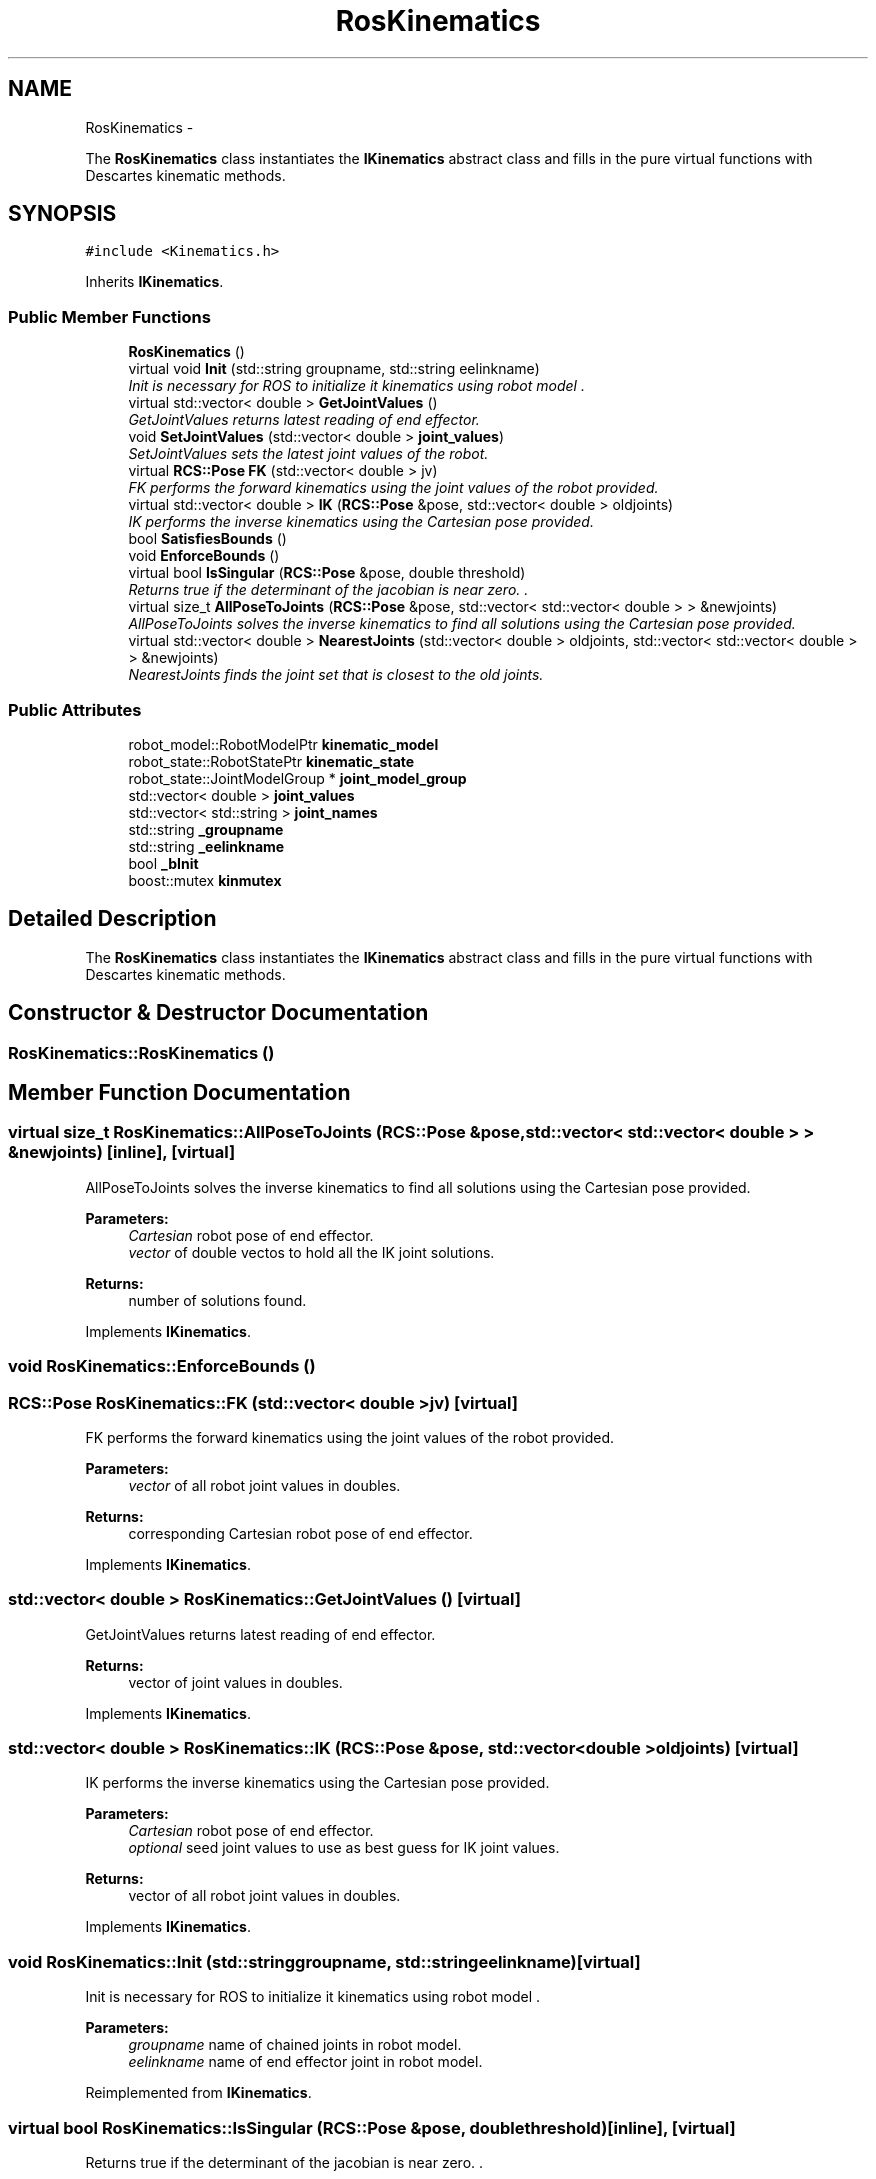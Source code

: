 .TH "RosKinematics" 3 "Fri Apr 15 2016" "CRCL FANUC" \" -*- nroff -*-
.ad l
.nh
.SH NAME
RosKinematics \- 
.PP
The \fBRosKinematics\fP class instantiates the \fBIKinematics\fP abstract class and fills in the pure virtual functions with Descartes kinematic methods\&.  

.SH SYNOPSIS
.br
.PP
.PP
\fC#include <Kinematics\&.h>\fP
.PP
Inherits \fBIKinematics\fP\&.
.SS "Public Member Functions"

.in +1c
.ti -1c
.RI "\fBRosKinematics\fP ()"
.br
.ti -1c
.RI "virtual void \fBInit\fP (std::string groupname, std::string eelinkname)"
.br
.RI "\fIInit is necessary for ROS to initialize it kinematics using robot model \&. \fP"
.ti -1c
.RI "virtual std::vector< double > \fBGetJointValues\fP ()"
.br
.RI "\fIGetJointValues returns latest reading of end effector\&. \fP"
.ti -1c
.RI "void \fBSetJointValues\fP (std::vector< double > \fBjoint_values\fP)"
.br
.RI "\fISetJointValues sets the latest joint values of the robot\&. \fP"
.ti -1c
.RI "virtual \fBRCS::Pose\fP \fBFK\fP (std::vector< double > jv)"
.br
.RI "\fIFK performs the forward kinematics using the joint values of the robot provided\&. \fP"
.ti -1c
.RI "virtual std::vector< double > \fBIK\fP (\fBRCS::Pose\fP &pose, std::vector< double > oldjoints)"
.br
.RI "\fIIK performs the inverse kinematics using the Cartesian pose provided\&. \fP"
.ti -1c
.RI "bool \fBSatisfiesBounds\fP ()"
.br
.ti -1c
.RI "void \fBEnforceBounds\fP ()"
.br
.ti -1c
.RI "virtual bool \fBIsSingular\fP (\fBRCS::Pose\fP &pose, double threshold)"
.br
.RI "\fIReturns true if the determinant of the jacobian is near zero\&. \&. \fP"
.ti -1c
.RI "virtual size_t \fBAllPoseToJoints\fP (\fBRCS::Pose\fP &pose, std::vector< std::vector< double > > &newjoints)"
.br
.RI "\fIAllPoseToJoints solves the inverse kinematics to find all solutions using the Cartesian pose provided\&. \fP"
.ti -1c
.RI "virtual std::vector< double > \fBNearestJoints\fP (std::vector< double > oldjoints, std::vector< std::vector< double > > &newjoints)"
.br
.RI "\fINearestJoints finds the joint set that is closest to the old joints\&. \fP"
.in -1c
.SS "Public Attributes"

.in +1c
.ti -1c
.RI "robot_model::RobotModelPtr \fBkinematic_model\fP"
.br
.ti -1c
.RI "robot_state::RobotStatePtr \fBkinematic_state\fP"
.br
.ti -1c
.RI "robot_state::JointModelGroup * \fBjoint_model_group\fP"
.br
.ti -1c
.RI "std::vector< double > \fBjoint_values\fP"
.br
.ti -1c
.RI "std::vector< std::string > \fBjoint_names\fP"
.br
.ti -1c
.RI "std::string \fB_groupname\fP"
.br
.ti -1c
.RI "std::string \fB_eelinkname\fP"
.br
.ti -1c
.RI "bool \fB_bInit\fP"
.br
.ti -1c
.RI "boost::mutex \fBkinmutex\fP"
.br
.in -1c
.SH "Detailed Description"
.PP 
The \fBRosKinematics\fP class instantiates the \fBIKinematics\fP abstract class and fills in the pure virtual functions with Descartes kinematic methods\&. 
.SH "Constructor & Destructor Documentation"
.PP 
.SS "RosKinematics::RosKinematics ()"

.SH "Member Function Documentation"
.PP 
.SS "virtual size_t RosKinematics::AllPoseToJoints (\fBRCS::Pose\fP &pose, std::vector< std::vector< double > > &newjoints)\fC [inline]\fP, \fC [virtual]\fP"

.PP
AllPoseToJoints solves the inverse kinematics to find all solutions using the Cartesian pose provided\&. 
.PP
\fBParameters:\fP
.RS 4
\fICartesian\fP robot pose of end effector\&. 
.br
\fIvector\fP of double vectos to hold all the IK joint solutions\&. 
.RE
.PP
\fBReturns:\fP
.RS 4
number of solutions found\&. 
.RE
.PP

.PP
Implements \fBIKinematics\fP\&.
.SS "void RosKinematics::EnforceBounds ()"

.SS "\fBRCS::Pose\fP RosKinematics::FK (std::vector< double >jv)\fC [virtual]\fP"

.PP
FK performs the forward kinematics using the joint values of the robot provided\&. 
.PP
\fBParameters:\fP
.RS 4
\fIvector\fP of all robot joint values in doubles\&. 
.RE
.PP
\fBReturns:\fP
.RS 4
corresponding Cartesian robot pose of end effector\&. 
.RE
.PP

.PP
Implements \fBIKinematics\fP\&.
.SS "std::vector< double > RosKinematics::GetJointValues ()\fC [virtual]\fP"

.PP
GetJointValues returns latest reading of end effector\&. 
.PP
\fBReturns:\fP
.RS 4
vector of joint values in doubles\&. 
.RE
.PP

.PP
Implements \fBIKinematics\fP\&.
.SS "std::vector< double > RosKinematics::IK (\fBRCS::Pose\fP &pose, std::vector< double >oldjoints)\fC [virtual]\fP"

.PP
IK performs the inverse kinematics using the Cartesian pose provided\&. 
.PP
\fBParameters:\fP
.RS 4
\fICartesian\fP robot pose of end effector\&. 
.br
\fIoptional\fP seed joint values to use as best guess for IK joint values\&. 
.RE
.PP
\fBReturns:\fP
.RS 4
vector of all robot joint values in doubles\&. 
.RE
.PP

.PP
Implements \fBIKinematics\fP\&.
.SS "void RosKinematics::Init (std::stringgroupname, std::stringeelinkname)\fC [virtual]\fP"

.PP
Init is necessary for ROS to initialize it kinematics using robot model \&. 
.PP
\fBParameters:\fP
.RS 4
\fIgroupname\fP name of chained joints in robot model\&. 
.br
\fIeelinkname\fP name of end effector joint in robot model\&. 
.RE
.PP

.PP
Reimplemented from \fBIKinematics\fP\&.
.SS "virtual bool RosKinematics::IsSingular (\fBRCS::Pose\fP &pose, doublethreshold)\fC [inline]\fP, \fC [virtual]\fP"

.PP
Returns true if the determinant of the jacobian is near zero\&. \&. 
.PP
\fBParameters:\fP
.RS 4
\fIgroupname\fP name of chained joints in robot model\&. 
.br
\fIeelinkname\fP name of end effector joint in robot model\&. 
.RE
.PP

.PP
Implements \fBIKinematics\fP\&.
.SS "virtual std::vector<double> RosKinematics::NearestJoints (std::vector< double >oldjoints, std::vector< std::vector< double > > &newjoints)\fC [inline]\fP, \fC [virtual]\fP"

.PP
NearestJoints finds the joint set that is closest to the old joints\&. 
.PP
\fBParameters:\fP
.RS 4
\fIold\fP seed joint values to use as best guess for IK joint values\&. 
.br
\fIvector\fP of double vectos that holds all the IK joint solutions\&. 
.RE
.PP
\fBReturns:\fP
.RS 4
vector of doubles with closest set to seed joints\&. 
.RE
.PP

.PP
Implements \fBIKinematics\fP\&.
.SS "bool RosKinematics::SatisfiesBounds ()"

.SS "void RosKinematics::SetJointValues (std::vector< double >joint_values)\fC [virtual]\fP"

.PP
SetJointValues sets the latest joint values of the robot\&. 
.PP
\fBParameters:\fP
.RS 4
\fIvector\fP of all robot joint values in doubles\&. 
.RE
.PP

.PP
Implements \fBIKinematics\fP\&.
.SH "Member Data Documentation"
.PP 
.SS "bool RosKinematics::_bInit"

.SS "std::string RosKinematics::_eelinkname"

.SS "std::string RosKinematics::_groupname"

.SS "robot_state::JointModelGroup* RosKinematics::joint_model_group"

.SS "std::vector<std::string> RosKinematics::joint_names"

.SS "std::vector<double> RosKinematics::joint_values"

.SS "robot_model::RobotModelPtr RosKinematics::kinematic_model"

.SS "robot_state::RobotStatePtr RosKinematics::kinematic_state"

.SS "boost::mutex RosKinematics::kinmutex"


.SH "Author"
.PP 
Generated automatically by Doxygen for CRCL FANUC from the source code\&.

